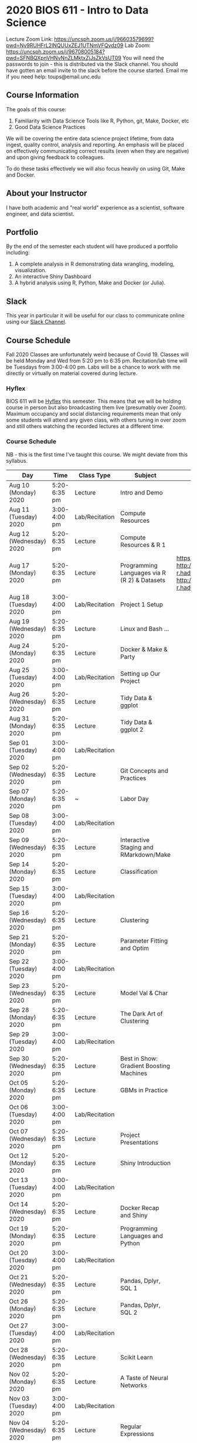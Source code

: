 * 2020 BIOS 611 - Intro to Data Science
Lecture Zoom Link: https://uncsph.zoom.us/j/96603579699?pwd=Ny9RUHFrL2lNQUUxZEJ1UTNmVFQvdz09
Lab Zoom: https://uncsph.zoom.us/j/96708005184?pwd=SFNBQXpnVHNvNnZLMktxZjJsZkVsUT09
You will need the passwords to join - this is distributed via the Slack channel.
You should have gotten an email invite to the slack before the course started.
Email me if you need help: toups@email.unc.edu

** Course Information

The goals of this course:

1. Familiarity with Data Science Tools like R, Python, git, Make, Docker, etc
2. Good Data Science Practices

We will be covering the entire data science project lifetime, from
data ingest, quality control, analysis and reporting. An emphasis will
be placed on effectively communicating correct results (even when they
are negative) and upon giving feedback to colleagues.

To do these tasks effectively we will also focus heavily on using Git,
Make and Docker.

** About your Instructor

I have both academic and "real world" experience as a scientist,
software engineer, and data scientist.

** Portfolio

By the end of the semester each student will have produced a
portfolio including:

1. A complete analysis in R demonstrating data wrangling, modeling,
   visualization.
2. An interactive Shiny Dashboard
3. A hybrid analysis using R, Python, Make and Docker (or Julia).

** Slack 

This year in particular it will be useful for our class to communicate
online using our [[https://bios611.slack.com][Slack Channel]].


** Course Schedule

Fall 2020 Classes are unfortunately weird because of Covid 19. Classes
will be held Monday and Wed from 5:20 pm to 6:35 pm. Recitation/lab
time will be Tuesdays from 3:00-4:00 pm.  Labs will be a chance to
work with me directly or virtually on material covered during lecture.


*** Hyflex 

BIOS 611 will be [[https://keepteaching.unc.edu/modes-of-teaching/][Hyflex]] this semester. This means that we will be
holding course in person but also broadcasting them live (presumably
over Zoom). Maximum occupancy and social distancing requirements mean
that only some students will attend any given class, with others
tuning in over zoom and still others watching the recorded lectures at
a different time.

*** Course Schedule

NB - this is the first time I've taught this course. We might deviate
from this syllabus.

| Day                     | Time         | Class Type     | Subject                                      | Materials                                                                                                           | HW  |
|-------------------------+--------------+----------------+----------------------------------------------+---------------------------------------------------------------------------------------------------------------------+-----|
| Aug 10 (Monday) 2020    | 5:20-6:35 pm | Lecture        | Intro and Demo                               |                                                                                                                     |     |
| Aug 11 (Tuesday) 2020   | 3:00-4:00 pm | Lab/Recitation | Compute Resources                            |                                                                                                                     |     |
| Aug 12 (Wednesday) 2020 | 5:20-6:35 pm | Lecture        | Compute Resources & R 1                      |                                                                                                                     |     |
| Aug 17 (Monday) 2020    | 5:20-6:35 pm | Lecture        | Programming Languages via R (R 2) & Datasets | https://learnxinyminutes.com/docs/r/ http://adv-r.had.co.nz/Environments.html http://adv-r.had.co.nz/Functions.html | [[https://github.com/Vincent-Toups/datasci611/blob/master/homeworks/hw1.md][HW1]] |
| Aug 18 (Tuesday) 2020   | 3:00-4:00 pm | Lab/Recitation | Project 1 Setup                              |                                                                                                                     |     |
| Aug 19 (Wednesday) 2020 | 5:20-6:35 pm | Lecture        | Linux and Bash ...                           |                                                                                                                     |     |
| Aug 24 (Monday) 2020    | 5:20-6:35 pm | Lecture        | Docker & Make & Party                        |                                                                                                                     |     |
| Aug 25 (Tuesday) 2020   | 3:00-4:00 pm | Lab/Recitation | Setting up Our Project                       |                                                                                                                     |     |
| Aug 26 (Wednesday) 2020 | 5:20-6:35 pm | Lecture        | Tidy Data & ggplot                           |                                                                                                                     |     |
| Aug 31 (Monday) 2020    | 5:20-6:35 pm | Lecture        | Tidy Data & ggplot 2                         |                                                                                                                     |     |
| Sep 01 (Tuesday) 2020   | 3:00-4:00 pm | Lab/Recitation |                                              |                                                                                                                     |     |
| Sep 02 (Wednesday) 2020 | 5:20-6:35 pm | Lecture        | Git Concepts and Practices                   |                                                                                                                     |     |
| Sep 07 (Monday) 2020    | 5:20-6:35 pm | ~              | Labor Day                                    |                                                                                                                     |     |
| Sep 08 (Tuesday) 2020   | 3:00-4:00 pm | Lab/Recitation |                                              |                                                                                                                     |     |
| Sep 09 (Wednesday) 2020 | 5:20-6:35 pm | Lecture        | Interactive Staging and RMarkdown/Make       |                                                                                                                     |     |
| Sep 14 (Monday) 2020    | 5:20-6:35 pm | Lecture        | Classification                               |                                                                                                                     |     |
| Sep 15 (Tuesday) 2020   | 3:00-4:00 pm | Lab/Recitation |                                              |                                                                                                                     |     |
| Sep 16 (Wednesday) 2020 | 5:20-6:35 pm | Lecture        | Clustering                                   |                                                                                                                     |     |
| Sep 21 (Monday) 2020    | 5:20-6:35 pm | Lecture        | Parameter Fitting and Optim                  |                                                                                                                     |     |
| Sep 22 (Tuesday) 2020   | 3:00-4:00 pm | Lab/Recitation |                                              |                                                                                                                     |     |
| Sep 23 (Wednesday) 2020 | 5:20-6:35 pm | Lecture        | Model Val & Char                             |                                                                                                                     |     |
| Sep 28 (Monday) 2020    | 5:20-6:35 pm | Lecture        | The Dark Art of Clustering                   |                                                                                                                     |     |
| Sep 29 (Tuesday) 2020   | 3:00-4:00 pm | Lab/Recitation |                                              |                                                                                                                     |     |
| Sep 30 (Wednesday) 2020 | 5:20-6:35 pm | Lecture        | Best in Show: Gradient Boosting Machines     |                                                                                                                     |     |
| Oct 05 (Monday) 2020    | 5:20-6:35 pm | Lecture        | GBMs in Practice                             |                                                                                                                     |     |
| Oct 06 (Tuesday) 2020   | 3:00-4:00 pm | Lab/Recitation |                                              |                                                                                                                     |     |
| Oct 07 (Wednesday) 2020 | 5:20-6:35 pm | Lecture        | Project Presentations                        |                                                                                                                     |     |
| Oct 12 (Monday) 2020    | 5:20-6:35 pm | Lecture        | Shiny Introduction                           |                                                                                                                     |     |
| Oct 13 (Tuesday) 2020   | 3:00-4:00 pm | Lab/Recitation |                                              |                                                                                                                     |     |
| Oct 14 (Wednesday) 2020 | 5:20-6:35 pm | Lecture        | Docker Recap and Shiny                       |                                                                                                                     |     |
| Oct 19 (Monday) 2020    | 5:20-6:35 pm | Lecture        | Programming Languages and Python             |                                                                                                                     |     |
| Oct 20 (Tuesday) 2020   | 3:00-4:00 pm | Lab/Recitation |                                              |                                                                                                                     |     |
| Oct 21 (Wednesday) 2020 | 5:20-6:35 pm | Lecture        | Pandas, Dplyr, SQL 1                         |                                                                                                                     |     |
| Oct 26 (Monday) 2020    | 5:20-6:35 pm | Lecture        | Pandas, Dplyr, SQL 2                         |                                                                                                                     |     |
| Oct 27 (Tuesday) 2020   | 3:00-4:00 pm | Lab/Recitation |                                              |                                                                                                                     |     |
| Oct 28 (Wednesday) 2020 | 5:20-6:35 pm | Lecture        | Scikit Learn                                 |                                                                                                                     |     |
| Nov 02 (Monday) 2020    | 5:20-6:35 pm | Lecture        | A Taste of Neural Networks                   |                                                                                                                     |     |
| Nov 03 (Tuesday) 2020   | 3:00-4:00 pm | Lab/Recitation |                                              |                                                                                                                     |     |
| Nov 04 (Wednesday) 2020 | 5:20-6:35 pm | Lecture        | Regular Expressions                          |                                                                                                                     |     |
| Nov 09 (Monday) 2020    | 5:20-6:35 pm | Lecture        | Data Science Ethics                          |                                                                                                                     |     |
| Nov 10 (Tuesday) 2020   | 3:00-4:00 pm | Lab/Recitation |                                              |                                                                                                                     |     |
| Nov 11 (Wednesday) 2020 | 5:20-6:35 pm | Lecture        | Virtual Panel w/ Datascientists              |                                                                                                                     |     |
| Nov 16 (Monday) 2020    | 5:20-6:35 pm | Lecture        | Presentations                                |                                                                                                                     |     |
| Nov 17 (Tuesday) 2020   | 3:00-4:00 pm | Lab/Recitation |                                              |                                                                                                                     |     |
|-------------------------+--------------+----------------+----------------------------------------------+---------------------------------------------------------------------------------------------------------------------+-----|

** Projects

Grades will be based primarily on projects with the following steps:

1. Students will submit an initial proposal “README” file describing the project
2. Students will work individually to produce a first draft and submit it on Github
3. Each student will review a handful of project drafts and provide thoughtful feedback
4. Students will rate the quality of the feedback received from their peers
5. Students will submit a final project draft
6. Graders will review the project for high level organization and readability
7. Students will give a short presentation about their project (only projects 1 and 3)

The grade will be based on the 1) quality of feedback provided to
peers, 2) the grader’s review, and 3) the presentation.

*** Feedback

Students will give feedback on other student's projects which will be
graded.  Feedback should be succinct, relevant and actionable.  It should cover:


1. Does the project use tidyverse functions to keep code succinct, efficient and readable? Where could a tidyverse function be added to improve the code?
2. Are the plots appropriate for the data types, the hypotheses being tested, and the points being communicated?
3. How can the code be organized or documented more clearly?
4. Is the purpose of the project communicated clearly?
5. Is the source of the data made clear?
6. Is the interpretation of figures clearly explained?
7. Is the purpose and interpretation of analysis steps clearly communicated?
8. Are overall take-home messages clearly communicated?

The nature of data science is that our results are often uninteresting
and/or negative. This is not a problem with a project or
presentation. If anything, communicating negative results is even more
important, in practice, than communicating positive ones.

*** Project 1 

A “complete” analysis in R, demonstrating data wrangling, modeling, visualization and delivery using R markdown.

*** Project 2

An interactive dashboard built with Shiny.

*** Project 3 

A polyglot analysis using R, Python, Make and Docker.

*** Project Grading

Projects will be graded on the following:

1. A project should be easily runnable by anyone who
   checks out the git repository who has Docker installed.
2. Git commits should be small and cover single changes to the code
   base after the initial phase of the project.
3. The git repository shouldn't contain non-code artifacts. All
   results should be buildable from code and source data alone.
4. The code should be organized and easy to understand at a high
   level.
5. For project (1) the final result should be a PDF file generated via
   Latex or RMarkdown that summarizes the results. For project 2 the
   result is a shiny application.

